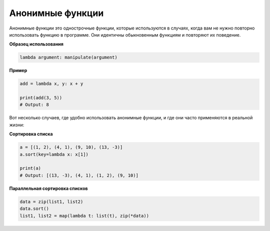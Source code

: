 Анонимные функции
-----------------

Анонимные функции это однострочные функции, которые используются в случаях,
когда вам не нужно повторно использовать функцию в программе. Они идентичны
обыкновенным функциям и повторяют их поведение.

**Образец использования**

.. code:: python

    lambda argument: manipulate(argument)

**Пример**

.. code:: python

    add = lambda x, y: x + y

    print(add(3, 5))
    # Output: 8

Вот несколько случаев, где удобно использовать анонимные функции, и где они
часто применяются в реальной жизни:

**Сортировка списка**

.. code:: python

    a = [(1, 2), (4, 1), (9, 10), (13, -3)]
    a.sort(key=lambda x: x[1])

    print(a)
    # Output: [(13, -3), (4, 1), (1, 2), (9, 10)]

**Параллельная сортировка списков**

.. code:: python

    data = zip(list1, list2)
    data.sort()
    list1, list2 = map(lambda t: list(t), zip(*data))
